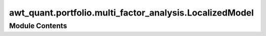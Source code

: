 awt_quant.portfolio.multi_factor_analysis.LocalizedModel
========================================================

.. py:module:: awt_quant.portfolio.multi_factor_analysis.LocalizedModel




Module Contents
---------------

.. py:class:: LocalizedModel(clustered_data, returns_df)

   .. py:attribute:: clustered_data


   .. py:attribute:: returns_df


   .. py:attribute:: results


   .. py:method:: calculate_cluster_returns(cluster_id)


   .. py:method:: plot_residuals(y_test, y_pred, cluster_id)


   .. py:method:: plot_coefficient_importance(factor_significance, cluster_id)


   .. py:method:: train_model_for_cluster(cluster_id)


   .. py:method:: train_all_clusters()


   .. py:method:: perform_time_series_cross_validation(cluster_id, n_splits=5)


